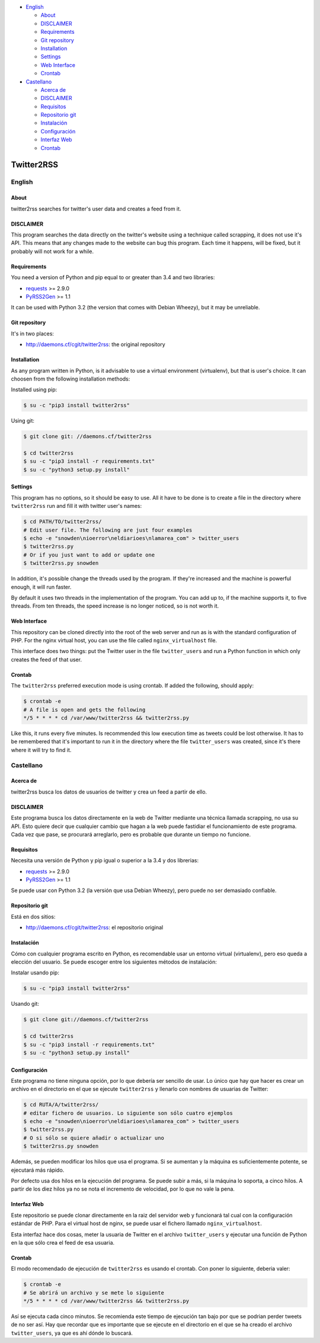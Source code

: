 -  `English <#english>`__

   -  `About <#about>`__
   -  `DISCLAIMER <#disclaimer>`__
   -  `Requirements <#requirements>`__
   -  `Git repository <#git-repository>`__
   -  `Installation <#installation>`__
   -  `Settings <#settings>`__
   -  `Web Interface <#web-interface>`__
   -  `Crontab <#crontab>`__

-  `Castellano <#castellano>`__

   -  `Acerca de <#acerca-de>`__
   -  `DISCLAIMER <#disclaimer>`__
   -  `Requisitos <#requisitos>`__
   -  `Repositorio git <#repositorio-git>`__
   -  `Instalación <#instalación>`__
   -  `Configuración <#configuración>`__
   -  `Interfaz Web <#interfaz-web>`__
   -  `Crontab <#crontab>`__

Twitter2RSS
===========

English
-------

About
~~~~~

twitter2rss searches for twitter's user data and creates a feed from it.

DISCLAIMER
~~~~~~~~~~

This program searches the data directly on the twitter's website using a
technique called scrapping, it does not use it's API. This means that
any changes made to the website can bug this program. Each time it
happens, will be fixed, but it probably will not work for a while.

Requirements
~~~~~~~~~~~~

You need a version of Python and pip equal to or greater than 3.4 and
two libraries:

-  `requests <https://pypi.python.org/pypi/requests>`__ >= 2.9.0

-  `PyRSS2Gen <https://pypi.python.org/pypi/PyRSS2Gen>`__ >= 1.1

It can be used with Python 3.2 (the version that comes with Debian
Wheezy), but it may be unreliable.

Git repository
~~~~~~~~~~~~~~

It's in two places:

-  http://daemons.cf/cgit/twitter2rss: the original repository

Installation
~~~~~~~~~~~~

As any program written in Python, is it advisable to use a virtual
environment (virtualenv), but that is user's choice. It can choosen from
the following installation methods:

Installed using pip:

.. code:: bash

    $ su -c "pip3 install twitter2rss"

Using git:

.. code:: bash

    $ git clone git: //daemons.cf/twitter2rss

    $ cd twitter2rss
    $ su -c "pip3 install -r requirements.txt"
    $ su -c "python3 setup.py install"

Settings
~~~~~~~~

This program has no options, so it should be easy to use. All it have to
be done is to create a file in the directory where ``twitter2rss`` run
and fill it with twitter user's names:

.. code:: bash

    $ cd PATH/TO/twitter2rss/
    # Edit user file. The following are just four examples
    $ echo -e "snowden\nioerror\neldiarioes\nlamarea_com" > twitter_users
    $ twitter2rss.py
    # Or if you just want to add or update one
    $ twitter2rss.py snowden

In addition, it's possible change the threads used by the program. If
they're increased and the machine is powerful enough, it will run
faster.

By default it uses two threads in the implementation of the program. You
can add up to, if the machine supports it, to five threads. From ten
threads, the speed increase is no longer noticed, so is not worth it.

Web Interface
~~~~~~~~~~~~~

This repository can be cloned directly into the root of the web server
and run as is with the standard configuration of PHP. For the nginx
virtual host, you can use the file called ``nginx_virtualhost`` file.

This interface does two things: put the Twitter user in the file
``twitter_users`` and run a Python function in which only creates the
feed of that user.

Crontab
~~~~~~~

The ``twitter2rss`` preferred execution mode is using crontab. If added
the following, should apply:

.. code:: bash

    $ crontab -e
    # A file is open and gets the following
    */5 * * * * cd /var/www/twitter2rss && twitter2rss.py

Like this, it runs every five minutes. Is recommended this low execution
time as tweets could be lost otherwise. It has to be remembered that
it's important to run it in the directory where the file
``twitter_users`` was created, since it's there where it will try to
find it.

Castellano
----------

Acerca de
~~~~~~~~~

twitter2rss busca los datos de usuarios de twitter y crea un feed a
partir de ello.

DISCLAIMER
~~~~~~~~~~

Este programa busca los datos directamente en la web de Twitter mediante
una técnica llamada scrapping, no usa su API. Esto quiere decir que
cualquier cambio que hagan a la web puede fastidiar el funcionamiento de
este programa. Cada vez que pase, se procurará arreglarlo, pero es
probable que durante un tiempo no funcione.

Requisitos
~~~~~~~~~~

Necesita una versión de Python y pip igual o superior a la 3.4 y dos
librerias:

-  `requests <https://pypi.python.org/pypi/requests>`__ >= 2.9.0

-  `PyRSS2Gen <https://pypi.python.org/pypi/PyRSS2Gen>`__ >= 1.1

Se puede usar con Python 3.2 (la versión que usa Debian Wheezy), pero
puede no ser demasiado confiable.

Repositorio git
~~~~~~~~~~~~~~~

Está en dos sitios:

-  http://daemons.cf/cgit/twitter2rss: el repositorio original

Instalación
~~~~~~~~~~~

Cómo con cualquier programa escrito en Python, es recomendable usar un
entorno virtual (virtualenv), pero eso queda a elección del usuario. Se
puede escoger entre los siguientes métodos de instalación:

Instalar usando pip:

.. code:: bash

    $ su -c "pip3 install twitter2rss"

Usando git:

.. code:: bash

    $ git clone git://daemons.cf/twitter2rss

    $ cd twitter2rss
    $ su -c "pip3 install -r requirements.txt"
    $ su -c "python3 setup.py install"

Configuración
~~~~~~~~~~~~~

Este programa no tiene ninguna opción, por lo que debería ser sencillo
de usar. Lo único que hay que hacer es crear un archivo en el directorio
en el que se ejecute ``twitter2rss`` y llenarlo con nombres de usuarias
de Twitter:

.. code:: bash

    $ cd RUTA/A/twitter2rss/
    # editar fichero de usuarios. Lo siguiente son sólo cuatro ejemplos
    $ echo -e "snowden\nioerror\neldiarioes\nlamarea_com" > twitter_users
    $ twitter2rss.py
    # O si sólo se quiere añadir o actualizar uno
    $ twitter2rss.py snowden

Además, se pueden modificar los hilos que usa el programa. Si se
aumentan y la máquina es suficientemente potente, se ejecutará más
rápido.

Por defecto usa dos hilos en la ejecución del programa. Se puede subir a
más, si la máquina lo soporta, a cinco hilos. A partir de los diez hilos
ya no se nota el incremento de velocidad, por lo que no vale la pena.

Interfaz Web
~~~~~~~~~~~~

Este repositorio se puede clonar directamente en la raiz del servidor
web y funcionará tal cual con la configuración estándar de PHP. Para el
virtual host de nginx, se puede usar el fichero llamado
``nginx_virtualhost``.

Esta interfaz hace dos cosas, meter la usuaria de Twitter en el archivo
``twitter_users`` y ejecutar una función de Python en la que sólo crea
el feed de esa usuaria.

Crontab
~~~~~~~

El modo recomendado de ejecución de ``twitter2rss`` es usando el
crontab. Con poner lo siguiente, deberia valer:

.. code:: bash

    $ crontab -e
    # Se abrirá un archivo y se mete lo siguiente
    */5 * * * * cd /var/www/twitter2rss && twitter2rss.py

Así se ejecuta cada cinco minutos. Se recomienda este tiempo de
ejecución tan bajo por que se podrian perder tweets de no ser así. Hay
que recordar que es importante que se ejecute en el directorio en el que
se ha creado el archivo ``twitter_users``, ya que es ahí dónde lo
buscará.
